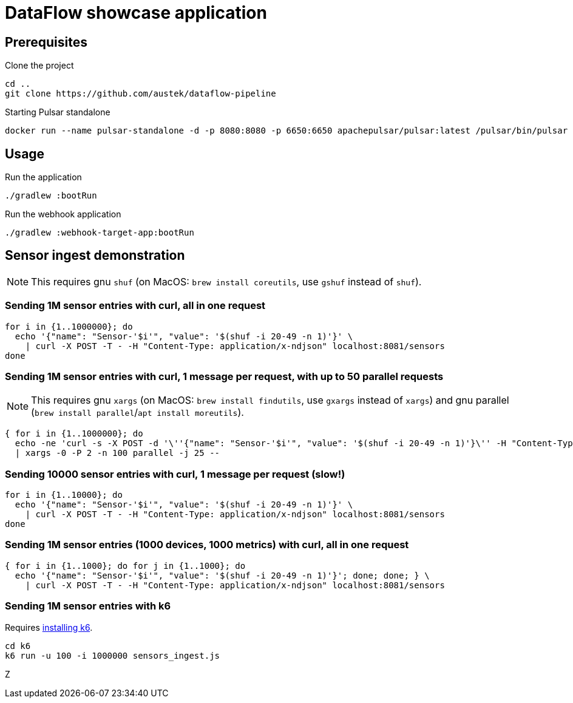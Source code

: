 = DataFlow showcase application

== Prerequisites

.Clone the project
[source,bash]
----
cd ..
git clone https://github.com/austek/dataflow-pipeline

----

.Starting Pulsar standalone
[source,bash]
----
docker run --name pulsar-standalone -d -p 8080:8080 -p 6650:6650 apachepulsar/pulsar:latest /pulsar/bin/pulsar standalone
----

== Usage

.Run the application
[source,bash]
----
./gradlew :bootRun
----

.Run the webhook application
[source,bash]
----
./gradlew :webhook-target-app:bootRun
----

== Sensor ingest demonstration

NOTE: This requires gnu `shuf` (on MacOS: `brew install coreutils`, use `gshuf` instead of `shuf`).

=== Sending 1M sensor entries with curl, all in one request

[source,bash]
----
for i in {1..1000000}; do
  echo '{"name": "Sensor-'$i'", "value": '$(shuf -i 20-49 -n 1)'}' \
    | curl -X POST -T - -H "Content-Type: application/x-ndjson" localhost:8081/sensors
done
----

=== Sending 1M sensor entries with curl, 1 message per request, with up to 50 parallel requests

NOTE: This requires gnu `xargs` (on MacOS: `brew install findutils`, use `gxargs` instead of `xargs`)
and gnu parallel (`brew install parallel`/`apt install moreutils`).

[source,bash]
----
{ for i in {1..1000000}; do
  echo -ne 'curl -s -X POST -d '\''{"name": "Sensor-'$i'", "value": '$(shuf -i 20-49 -n 1)'}\'' -H "Content-Type: application/x-ndjson" localhost:8081/sensors''\0'; done; } \
  | xargs -0 -P 2 -n 100 parallel -j 25 --
----

=== Sending 10000 sensor entries with curl, 1 message per request (slow!)

[source,bash]
----
for i in {1..10000}; do
  echo '{"name": "Sensor-'$i'", "value": '$(shuf -i 20-49 -n 1)'}' \
    | curl -X POST -T - -H "Content-Type: application/x-ndjson" localhost:8081/sensors
done
----

=== Sending 1M sensor entries (1000 devices, 1000 metrics) with curl, all in one request

[source,bash]
----
{ for i in {1..1000}; do for j in {1..1000}; do
  echo '{"name": "Sensor-'$i'", "value": '$(shuf -i 20-49 -n 1)'}'; done; done; } \
    | curl -X POST -T - -H "Content-Type: application/x-ndjson" localhost:8081/sensors
----

=== Sending 1M sensor entries with k6

Requires https://k6.io/docs/getting-started/installation/[installing k6].

[source,bash]
----
cd k6
k6 run -u 100 -i 1000000 sensors_ingest.js
----
Z
